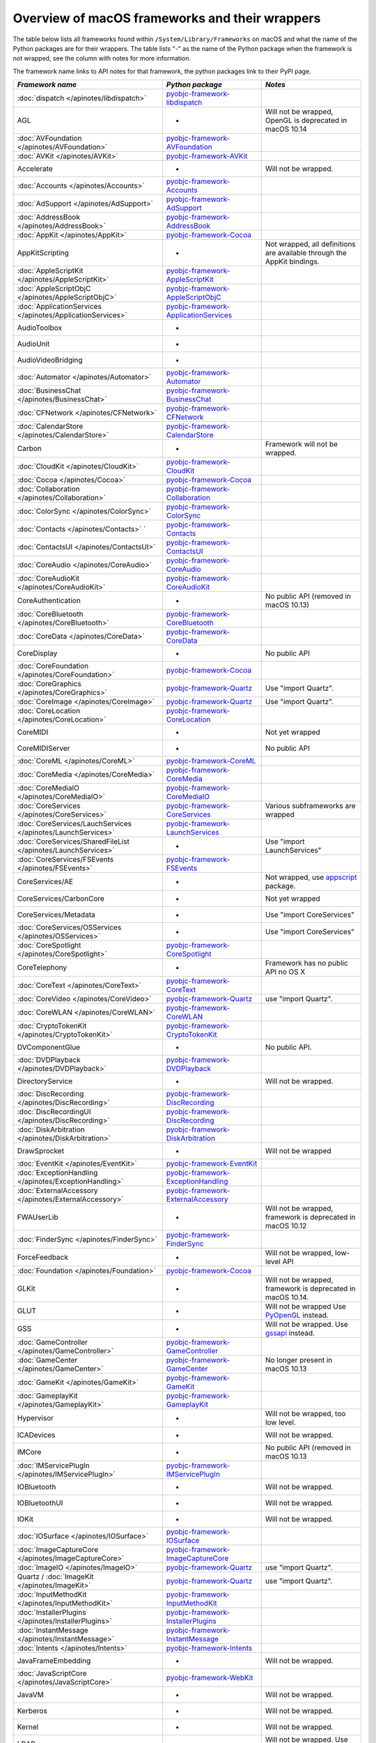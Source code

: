 Overview of macOS frameworks and their wrappers
===============================================

The table below lists all frameworks found within ``/System/Library/Frameworks`` on macOS and what the
name of the Python packages are for their wrappers. The table lists "-" as the name of the Python package when
the framework is not wrapped, see the column with notes for more information.

The framework name links to API notes for that framework, the python packages link to their PyPI page.

+------------------------------------------------------------------+---------------------------------------------+-----------------------------------------+
| *Framework name*                                                 | *Python package*                            | *Notes*                                 |
+==================================================================+=============================================+=========================================+
| :doc:`dispatch </apinotes/libdispatch>`                          | `pyobjc-framework-libdispatch`_             |                                         |
+------------------------------------------------------------------+---------------------------------------------+-----------------------------------------+
| AGL                                                              | -                                           | Will not be wrapped, OpenGL is          |
|                                                                  |                                             | deprecated in macOS 10.14               |
+------------------------------------------------------------------+---------------------------------------------+-----------------------------------------+
| :doc:`AVFoundation </apinotes/AVFoundation>`                     | `pyobjc-framework-AVFoundation`_            |                                         |
+------------------------------------------------------------------+---------------------------------------------+-----------------------------------------+
| :doc:`AVKit </apinotes/AVKit>`                                   | `pyobjc-framework-AVKit`_                   |                                         |
+------------------------------------------------------------------+---------------------------------------------+-----------------------------------------+
| Accelerate                                                       | -                                           | Will not be wrapped.                    |
+------------------------------------------------------------------+---------------------------------------------+-----------------------------------------+
| :doc:`Accounts </apinotes/Accounts>`                             | `pyobjc-framework-Accounts`_                |                                         |
+------------------------------------------------------------------+---------------------------------------------+-----------------------------------------+
| :doc:`AdSupport </apinotes/AdSupport>`                           | `pyobjc-framework-AdSupport`_               |                                         |
+------------------------------------------------------------------+---------------------------------------------+-----------------------------------------+
| :doc:`AddressBook </apinotes/AddressBook>`                       | `pyobjc-framework-AddressBook`_             |                                         |
+------------------------------------------------------------------+---------------------------------------------+-----------------------------------------+
| :doc:`AppKit </apinotes/AppKit>`                                 | `pyobjc-framework-Cocoa`_                   |                                         |
+------------------------------------------------------------------+---------------------------------------------+-----------------------------------------+
| AppKitScripting                                                  | -                                           | Not wrapped, all definitions are        |
|                                                                  |                                             | available through the AppKit bindings.  |
+------------------------------------------------------------------+---------------------------------------------+-----------------------------------------+
| :doc:`AppleScriptKit </apinotes/AppleScriptKit>`                 | `pyobjc-framework-AppleScriptKit`_          |                                         |
+------------------------------------------------------------------+---------------------------------------------+-----------------------------------------+
| :doc:`AppleScriptObjC </apinotes/AppleScriptObjC>`               | `pyobjc-framework-AppleScriptObjC`_         |                                         |
+------------------------------------------------------------------+---------------------------------------------+-----------------------------------------+
| :doc:`ApplicationServices </apinotes/ApplicationServices>`       | `pyobjc-framework-ApplicationServices`_     |                                         |
+------------------------------------------------------------------+---------------------------------------------+-----------------------------------------+
| AudioToolbox                                                     | -                                           |                                         |
+------------------------------------------------------------------+---------------------------------------------+-----------------------------------------+
| AudioUnit                                                        | -                                           |                                         |
+------------------------------------------------------------------+---------------------------------------------+-----------------------------------------+
| AudioVideoBridging                                               | -                                           |                                         |
+------------------------------------------------------------------+---------------------------------------------+-----------------------------------------+
| :doc:`Automator </apinotes/Automator>`                           | `pyobjc-framework-Automator`_               |                                         |
+------------------------------------------------------------------+---------------------------------------------+-----------------------------------------+
| :doc:`BusinessChat </apinotes/BusinessChat>`                     | `pyobjc-framework-BusinessChat`_            |                                         |
+------------------------------------------------------------------+---------------------------------------------+-----------------------------------------+
| :doc:`CFNetwork </apinotes/CFNetwork>`                           | `pyobjc-framework-CFNetwork`_               |                                         |
+------------------------------------------------------------------+---------------------------------------------+-----------------------------------------+
| :doc:`CalendarStore </apinotes/CalendarStore>`                   | `pyobjc-framework-CalendarStore`_           |                                         |
+------------------------------------------------------------------+---------------------------------------------+-----------------------------------------+
| Carbon                                                           | -                                           | Framework will not be wrapped.          |
+------------------------------------------------------------------+---------------------------------------------+-----------------------------------------+
| :doc:`CloudKit </apinotes/CloudKit>`                             | `pyobjc-framework-CloudKit`_                |                                         |
+------------------------------------------------------------------+---------------------------------------------+-----------------------------------------+
| :doc:`Cocoa </apinotes/Cocoa>`                                   | `pyobjc-framework-Cocoa`_                   |                                         |
+------------------------------------------------------------------+---------------------------------------------+-----------------------------------------+
| :doc:`Collaboration </apinotes/Collaboration>`                   | `pyobjc-framework-Collaboration`_           |                                         |
+------------------------------------------------------------------+---------------------------------------------+-----------------------------------------+
| :doc:`ColorSync </apinotes/ColorSync>`                           | `pyobjc-framework-ColorSync`_               |                                         |
+------------------------------------------------------------------+---------------------------------------------+-----------------------------------------+
| :doc:`Contacts </apinotes/Contacts>`  `                          | `pyobjc-framework-Contacts`_                |                                         |
+------------------------------------------------------------------+---------------------------------------------+-----------------------------------------+
| :doc:`ContactsUI </apinotes/ContactsUI>`                         | `pyobjc-framework-ContactsUI`_              |                                         |
+------------------------------------------------------------------+---------------------------------------------+-----------------------------------------+
| :doc:`CoreAudio </apinotes/CoreAudio>`                           | `pyobjc-framework-CoreAudio`_               |                                         |
+------------------------------------------------------------------+---------------------------------------------+-----------------------------------------+
| :doc:`CoreAudioKit </apinotes/CoreAudioKit>`                     | `pyobjc-framework-CoreAudioKit`_            |                                         |
+------------------------------------------------------------------+---------------------------------------------+-----------------------------------------+
| CoreAuthentication                                               | -                                           | No public API (removed in macOS 10.13)  |
+------------------------------------------------------------------+---------------------------------------------+-----------------------------------------+
| :doc:`CoreBluetooth </apinotes/CoreBluetooth>`                   | `pyobjc-framework-CoreBluetooth`_           |                                         |
+------------------------------------------------------------------+---------------------------------------------+-----------------------------------------+
| :doc:`CoreData </apinotes/CoreData>`                             | `pyobjc-framework-CoreData`_                |                                         |
+------------------------------------------------------------------+---------------------------------------------+-----------------------------------------+
| CoreDisplay                                                      | -                                           | No public API                           |
+------------------------------------------------------------------+---------------------------------------------+-----------------------------------------+
| :doc:`CoreFoundation </apinotes/CoreFoundation>`                 | `pyobjc-framework-Cocoa`_                   |                                         |
+------------------------------------------------------------------+---------------------------------------------+-----------------------------------------+
| :doc:`CoreGraphics </apinotes/CoreGraphics>`                     | `pyobjc-framework-Quartz`_                  | Use "import Quartz".                    |
+------------------------------------------------------------------+---------------------------------------------+-----------------------------------------+
| :doc:`CoreImage </apinotes/CoreImage>`                           | `pyobjc-framework-Quartz`_                  | Use "import Quartz".                    |
+------------------------------------------------------------------+---------------------------------------------+-----------------------------------------+
| :doc:`CoreLocation </apinotes/CoreLocation>`                     | `pyobjc-framework-CoreLocation`_            |                                         |
+------------------------------------------------------------------+---------------------------------------------+-----------------------------------------+
| CoreMIDI                                                         | -                                           | Not yet wrapped                         |
+------------------------------------------------------------------+---------------------------------------------+-----------------------------------------+
| CoreMIDIServer                                                   | -                                           | No public API                           |
+------------------------------------------------------------------+---------------------------------------------+-----------------------------------------+
| :doc:`CoreML </apinotes/CoreML>`                                 | `pyobjc-framework-CoreML`_                  |                                         |
+------------------------------------------------------------------+---------------------------------------------+-----------------------------------------+
| :doc:`CoreMedia </apinotes/CoreMedia>`                           | `pyobjc-framework-CoreMedia`_               |                                         |
+------------------------------------------------------------------+---------------------------------------------+-----------------------------------------+
| :doc:`CoreMediaIO </apinotes/CoreMediaIO>`                       | `pyobjc-framework-CoreMediaIO`_             |                                         |
+------------------------------------------------------------------+---------------------------------------------+-----------------------------------------+
| :doc:`CoreServices </apinotes/CoreServices>`                     | `pyobjc-framework-CoreServices`_            | Various subframeworks are wrapped       |
+------------------------------------------------------------------+---------------------------------------------+-----------------------------------------+
| :doc:`CoreServices/LauchServices </apinotes/LaunchServices>`     | `pyobjc-framework-LaunchServices`_          |                                         |
+------------------------------------------------------------------+---------------------------------------------+-----------------------------------------+
| :doc:`CoreServices/SharedFileList </apinotes/LaunchServices>`    | -                                           | Use "import LaunchServices"             |
+------------------------------------------------------------------+---------------------------------------------+-----------------------------------------+
| :doc:`CoreServices/FSEvents </apinotes/FSEvents>`                | `pyobjc-framework-FSEvents`_                |                                         |
+------------------------------------------------------------------+---------------------------------------------+-----------------------------------------+
| CoreServices/AE                                                  | -                                           | Not wrapped, use `appscript`_ package.  |
+------------------------------------------------------------------+---------------------------------------------+-----------------------------------------+
| CoreServices/CarbonCore                                          | -                                           | Not yet wrapped                         |
+------------------------------------------------------------------+---------------------------------------------+-----------------------------------------+
| CoreServices/Metadata                                            | -                                           | Use "import CoreServices"               |
+------------------------------------------------------------------+---------------------------------------------+-----------------------------------------+
| :doc:`CoreServices/OSServices </apinotes/OSServices>`            | -                                           | Use "import CoreServices"               |
+------------------------------------------------------------------+---------------------------------------------+-----------------------------------------+
| :doc:`CoreSpotlight </apinotes/CoreSpotlight>`                   | `pyobjc-framework-CoreSpotlight`_           |                                         |
+------------------------------------------------------------------+---------------------------------------------+-----------------------------------------+
| CoreTelephony                                                    | -                                           | Framework has no public API no OS X     |
+------------------------------------------------------------------+---------------------------------------------+-----------------------------------------+
| :doc:`CoreText </apinotes/CoreText>`                             | `pyobjc-framework-CoreText`_                |                                         |
+------------------------------------------------------------------+---------------------------------------------+-----------------------------------------+
| :doc:`CoreVideo </apinotes/CoreVideo>`                           | `pyobjc-framework-Quartz`_                  | use "import Quartz".                    |
+------------------------------------------------------------------+---------------------------------------------+-----------------------------------------+
| :doc:`CoreWLAN </apinotes/CoreWLAN>`                             | `pyobjc-framework-CoreWLAN`_                |                                         |
+------------------------------------------------------------------+---------------------------------------------+-----------------------------------------+
| :doc:`CryptoTokenKit </apinotes/CryptoTokenKit>`                 | `pyobjc-framework-CryptoTokenKit`_          |                                         |
+------------------------------------------------------------------+---------------------------------------------+-----------------------------------------+
| DVComponentGlue                                                  | -                                           | No public API.                          |
+------------------------------------------------------------------+---------------------------------------------+-----------------------------------------+
| :doc:`DVDPlayback </apinotes/DVDPlayback>`                       | `pyobjc-framework-DVDPlayback`_             |                                         |
+------------------------------------------------------------------+---------------------------------------------+-----------------------------------------+
| DirectoryService                                                 | -                                           | Will not be wrapped.                    |
+------------------------------------------------------------------+---------------------------------------------+-----------------------------------------+
| :doc:`DiscRecording </apinotes/DiscRecording>`                   | `pyobjc-framework-DiscRecording`_           |                                         |
+------------------------------------------------------------------+---------------------------------------------+-----------------------------------------+
| :doc:`DiscRecordingUI </apinotes/DiscRecording>`                 | `pyobjc-framework-DiscRecording`_           |                                         |
+------------------------------------------------------------------+---------------------------------------------+-----------------------------------------+
| :doc:`DiskArbitration </apinotes/DiskArbitration>`               | `pyobjc-framework-DiskArbitration`_         |                                         |
+------------------------------------------------------------------+---------------------------------------------+-----------------------------------------+
| DrawSprocket                                                     | -                                           | Will not be wrapped                     |
+------------------------------------------------------------------+---------------------------------------------+-----------------------------------------+
| :doc:`EventKit </apinotes/EventKit>`                             | `pyobjc-framework-EventKit`_                |                                         |
+------------------------------------------------------------------+---------------------------------------------+-----------------------------------------+
| :doc:`ExceptionHandling </apinotes/ExceptionHandling>`           | `pyobjc-framework-ExceptionHandling`_       |                                         |
+------------------------------------------------------------------+---------------------------------------------+-----------------------------------------+
| :doc:`ExternalAccessory </apinotes/ExternalAccessory>`           | `pyobjc-framework-ExternalAccessory`_       |                                         |
+------------------------------------------------------------------+---------------------------------------------+-----------------------------------------+
| FWAUserLib                                                       | -                                           | Will not be wrapped, framework is       |
|                                                                  |                                             | deprecated in macOS 10.12               |
+------------------------------------------------------------------+---------------------------------------------+-----------------------------------------+
| :doc:`FinderSync </apinotes/FinderSync>`                         | `pyobjc-framework-FinderSync`_              |                                         |
+------------------------------------------------------------------+---------------------------------------------+-----------------------------------------+
| ForceFeedback                                                    | -                                           | Will not be wrapped, low-level API      |
+------------------------------------------------------------------+---------------------------------------------+-----------------------------------------+
| :doc:`Foundation </apinotes/Foundation>`                         | `pyobjc-framework-Cocoa`_                   |                                         |
+------------------------------------------------------------------+---------------------------------------------+-----------------------------------------+
| GLKit                                                            | -                                           | Will not be wrapped, framework is       |
|                                                                  |                                             | deprecated in macOS 10.14.              |
+------------------------------------------------------------------+---------------------------------------------+-----------------------------------------+
| GLUT                                                             | -                                           | Will not be wrapped                     |
|                                                                  |                                             | Use `PyOpenGL`_ instead.                |
+------------------------------------------------------------------+---------------------------------------------+-----------------------------------------+
| GSS                                                              | -                                           | Will not be wrapped.                    |
|                                                                  |                                             | Use `gssapi`_ instead.                  |
+------------------------------------------------------------------+---------------------------------------------+-----------------------------------------+
| :doc:`GameController </apinotes/GameController>`                 | `pyobjc-framework-GameController`_          |                                         |
+------------------------------------------------------------------+---------------------------------------------+-----------------------------------------+
| :doc:`GameCenter </apinotes/GameCenter>`                         | `pyobjc-framework-GameCenter`_              | No longer present in macOS 10.13        |
+------------------------------------------------------------------+---------------------------------------------+-----------------------------------------+
| :doc:`GameKit </apinotes/GameKit>`                               | `pyobjc-framework-GameKit`_                 |                                         |
+------------------------------------------------------------------+---------------------------------------------+-----------------------------------------+
| :doc:`GameplayKit </apinotes/GameplayKit>`                       | `pyobjc-framework-GameplayKit`_             |                                         |
+------------------------------------------------------------------+---------------------------------------------+-----------------------------------------+
| Hypervisor                                                       | -                                           | Will not be wrapped, too low level.     |
+------------------------------------------------------------------+---------------------------------------------+-----------------------------------------+
| ICADevices                                                       | -                                           | Will not be wrapped.                    |
+------------------------------------------------------------------+---------------------------------------------+-----------------------------------------+
| IMCore                                                           | -                                           | No public API (removed in macOS 10.13   |
+------------------------------------------------------------------+---------------------------------------------+-----------------------------------------+
| :doc:`IMServicePlugIn </apinotes/IMServicePlugIn>`               | `pyobjc-framework-IMServicePlugIn`_         |                                         |
+------------------------------------------------------------------+---------------------------------------------+-----------------------------------------+
| IOBluetooth                                                      | -                                           | Will not be wrapped.                    |
+------------------------------------------------------------------+---------------------------------------------+-----------------------------------------+
| IOBluetoothUI                                                    | -                                           | Will not be wrapped.                    |
+------------------------------------------------------------------+---------------------------------------------+-----------------------------------------+
| IOKit                                                            | -                                           | Will not be wrapped.                    |
+------------------------------------------------------------------+---------------------------------------------+-----------------------------------------+
| :doc:`IOSurface </apinotes/IOSurface>`                           | `pyobjc-framework-IOSurface`_               |                                         |
+------------------------------------------------------------------+---------------------------------------------+-----------------------------------------+
| :doc:`ImageCaptureCore </apinotes/ImageCaptureCore>`             | `pyobjc-framework-ImageCaptureCore`_        |                                         |
+------------------------------------------------------------------+---------------------------------------------+-----------------------------------------+
| :doc:`ImageIO </apinotes/ImageIO>`                               | `pyobjc-framework-Quartz`_                  | use "import Quartz".                    |
+------------------------------------------------------------------+---------------------------------------------+-----------------------------------------+
| Quartz / :doc:`ImageKit </apinotes/ImageKit>`                    | `pyobjc-framework-Quartz`_                  | use "import Quartz".                    |
+------------------------------------------------------------------+---------------------------------------------+-----------------------------------------+
| :doc:`InputMethodKit </apinotes/InputMethodKit>`                 | `pyobjc-framework-InputMethodKit`_          |                                         |
+------------------------------------------------------------------+---------------------------------------------+-----------------------------------------+
| :doc:`InstallerPlugins </apinotes/InstallerPlugins>`             | `pyobjc-framework-InstallerPlugins`_        |                                         |
+------------------------------------------------------------------+---------------------------------------------+-----------------------------------------+
| :doc:`InstantMessage </apinotes/InstantMessage>`                 | `pyobjc-framework-InstantMessage`_          |                                         |
+------------------------------------------------------------------+---------------------------------------------+-----------------------------------------+
| :doc:`Intents </apinotes/Intents>`                               | `pyobjc-framework-Intents`_                 |                                         |
+------------------------------------------------------------------+---------------------------------------------+-----------------------------------------+
| JavaFrameEmbedding                                               | -                                           | Will not be wrapped.                    |
+------------------------------------------------------------------+---------------------------------------------+-----------------------------------------+
| :doc:`JavaScriptCore </apinotes/JavaScriptCore>`                 | `pyobjc-framework-WebKit`_                  |                                         |
+------------------------------------------------------------------+---------------------------------------------+-----------------------------------------+
| JavaVM                                                           | -                                           | Will not be wrapped.                    |
+------------------------------------------------------------------+---------------------------------------------+-----------------------------------------+
| Kerberos                                                         | -                                           | Will not be wrapped.                    |
+------------------------------------------------------------------+---------------------------------------------+-----------------------------------------+
| Kernel                                                           | -                                           | Will not be wrapped.                    |
+------------------------------------------------------------------+---------------------------------------------+-----------------------------------------+
| LDAP                                                             | -                                           | Will not be wrapped.                    |
|                                                                  |                                             | Use `python-ldap`_ instead.             |
+------------------------------------------------------------------+---------------------------------------------+-----------------------------------------+
| :doc:`LatentSemanticMapping </apinotes/LatentSemanticMapping>`   | `pyobjc-framework-LatentSemanticMapping`_   |                                         |
+------------------------------------------------------------------+---------------------------------------------+-----------------------------------------+
| :doc:`LocalAuthentication </apinotes/LocalAuthentication>`       | `pyobjc-framework-LocalAuthentication`_     |                                         |
+------------------------------------------------------------------+---------------------------------------------+-----------------------------------------+
| :doc:`MapKit </apinotes/MapKit>`                                 | `pyobjc-framework-MapKit`_                  |                                         |
+------------------------------------------------------------------+---------------------------------------------+-----------------------------------------+
| :doc:`MediaAccessibility </apinotes/MediaAccessibility>`         | `pyobjc-framework-MediaAccessibility`_      |                                         |
+------------------------------------------------------------------+---------------------------------------------+-----------------------------------------+
| :doc:`MediaLibrary </apinotes/MediaLibrary>`                     | `pyobjc-framework-MediaLibrary`_            |                                         |
+------------------------------------------------------------------+---------------------------------------------+-----------------------------------------+
| :doc:`MediaPlayer </apinotes/MediaPlayer>`                       | `pyobjc-framework-MediaPlayer`_             |                                         |
+------------------------------------------------------------------+---------------------------------------------+-----------------------------------------+
| :doc:`MediaToolbox </apinotes/MediaToolbox>`                     | `pyobjc-framework-MediaToolbox`_            |                                         |
+------------------------------------------------------------------+---------------------------------------------+-----------------------------------------+
| :doc:`Message </apinotes/Message>`                               | `pyobjc-framework-Message`_                 | Not present on OSX 10.9 or later        |
+------------------------------------------------------------------+---------------------------------------------+-----------------------------------------+
| Metal                                                            | -                                           | Not wrapped yet                         |
+------------------------------------------------------------------+---------------------------------------------+-----------------------------------------+
| MetalKit                                                         | -                                           | Not wrapped yet                         |
+------------------------------------------------------------------+---------------------------------------------+-----------------------------------------+
| MetalPerformanceShaders                                          | -                                           | Not wrapped yet                         |
+------------------------------------------------------------------+---------------------------------------------+-----------------------------------------+
| :doc:`ModelIO </apinotes/ModelIO>`                               | `pyobjc-framework-ModelIO`_                 |                                         |
+------------------------------------------------------------------+---------------------------------------------+-----------------------------------------+
| :doc:`MultipeerConnectivity </apinotes/MultipeerConnectivity>`   | `pyobjc-framework-MultipeerConnectivity`_   |                                         |
+------------------------------------------------------------------+---------------------------------------------+-----------------------------------------+
| :doc:`NaturalLanguage </apinotes/NaturalLanguage>`               | `pyobjc-framework-NaturalLanguage`_         |                                         |
+------------------------------------------------------------------+---------------------------------------------+-----------------------------------------+
| :doc:`NetFS </apinotes/NetFS>`                                   | `pyobjc-framework-NetFS`_                   |                                         |
+------------------------------------------------------------------+---------------------------------------------+-----------------------------------------+
| :doc:`Network </apinotes/Network>`                               | `pyobjc-framework-Network`_                 |                                         |
+------------------------------------------------------------------+---------------------------------------------+-----------------------------------------+
| :doc:`NetworkExtension </apinotes/NetworkExtension>`             | `pyobjc-framework-NetworkExtension`_        |                                         |
+------------------------------------------------------------------+---------------------------------------------+-----------------------------------------+
| :doc:`NotificationCenter </apinotes/NotificationCenter>`         | `pyobjc-framework-NotificationCenter`_      |                                         |
+------------------------------------------------------------------+---------------------------------------------+-----------------------------------------+
| :doc:`OSAKit </apinotes/OSAKit>`                                 | `pyobjc-framework-OSAKit`_                  |                                         |
+------------------------------------------------------------------+---------------------------------------------+-----------------------------------------+
| OpenAL                                                           | -                                           | Will not be wrapped.                    |
|                                                                  |                                             | Use `PyAL`_ instead.                    |
+------------------------------------------------------------------+---------------------------------------------+-----------------------------------------+
| OpenCL                                                           | -                                           | Will not be wrapped.                    |
|                                                                  |                                             | Use `pyopencl`_ instead.                |
+------------------------------------------------------------------+---------------------------------------------+-----------------------------------------+
| :doc:`OpenDirectory </apinotes/OpenDirectory>`                   | `pyobjc-framework-OpenDirectory`_           |                                         |
+------------------------------------------------------------------+---------------------------------------------+-----------------------------------------+
| OpenGL                                                           | -                                           | Will not be wrapped.                    |
|                                                                  |                                             | Use `PyOpenGL`_ instead.                |
+------------------------------------------------------------------+---------------------------------------------+-----------------------------------------+
| PCSC                                                             | -                                           | Use `pyscard`_ instead.                 |
+------------------------------------------------------------------+---------------------------------------------+-----------------------------------------+
| :doc:`PDFKit </apinotes/PDFKit>`                                 | `pyobjc-framework-Quartz`_                  | Use "import Quartz".                    |
+------------------------------------------------------------------+---------------------------------------------+-----------------------------------------+
| :doc:`Photos </apinotes/Photos>`                                 | `pyobjc-framework-Photos`_                  |                                         |
+------------------------------------------------------------------+---------------------------------------------+-----------------------------------------+
| :doc:`PhotosUI </apinotes/PhotosUI>`                             | `pyobjc-framework-PhotosUI`_                |                                         |
+------------------------------------------------------------------+---------------------------------------------+-----------------------------------------+
| :doc:`PreferencePanes </apinotes/PreferencePanes>`               | `pyobjc-framework-PreferencePanes`_         |                                         |
+------------------------------------------------------------------+---------------------------------------------+-----------------------------------------+
| :doc:`PubSub </apinotes/PubSub>`                                 | `pyobjc-framework-PubSub`_                  |                                         |
+------------------------------------------------------------------+---------------------------------------------+-----------------------------------------+
| Python                                                           | -                                           | Will not be wrapped.                    |
+------------------------------------------------------------------+---------------------------------------------+-----------------------------------------+
| :doc:`QTKit </apinotes/QTKit>`                                   | `pyobjc-framework-QTKit`_                   |                                         |
+------------------------------------------------------------------+---------------------------------------------+-----------------------------------------+
| :doc:`Quartz </apinotes/Quartz>`                                 | `pyobjc-framework-Quartz`_                  |                                         |
+------------------------------------------------------------------+---------------------------------------------+-----------------------------------------+
| Quartz / :doc:`QuartzComposer </apinotes/QuartzComposer>`        | `pyobjc-framework-Quartz`_                  | Use "import Quartz"                     |
+------------------------------------------------------------------+---------------------------------------------+-----------------------------------------+
| :doc:`QuartzCore </apinotes/QuartzCore>`                         | `pyobjc-framework-Quartz`_                  | Use "import Quartz".                    |
+------------------------------------------------------------------+---------------------------------------------+-----------------------------------------+
| Quartz / :doc:`QuartzFilters </apinotes/QuartzFilters>`          | `pyobjc-framework-Quartz`_                  | Use "import Quartz".                    |
+------------------------------------------------------------------+---------------------------------------------+-----------------------------------------+
| :doc:`QuickLook </apinotes/QuickLook>`                           | `pyobjc-framework-Quartz`_                  | Use "import Quartz".                    |
+------------------------------------------------------------------+---------------------------------------------+-----------------------------------------+
| Quartz / :doc:`QuickLookUI </apinotes/QuickLookUI>`              | `pyobjc-framework-Quartz`_                  | Use "import Quartz".                    |
+------------------------------------------------------------------+---------------------------------------------+-----------------------------------------+
| QuickTime                                                        | -                                           | Will not be wrapped.                    |
+------------------------------------------------------------------+---------------------------------------------+-----------------------------------------+
| Ruby                                                             | -                                           | Will not be wrapped.                    |
+------------------------------------------------------------------+---------------------------------------------+-----------------------------------------+
| :doc:`SafariServices </apinotes/SafariServices>`                 | `pyobjc-framework-SafariServices`_          |                                         |
+------------------------------------------------------------------+---------------------------------------------+-----------------------------------------+
| :doc:`SceneKit </apinotes/SceneKit>`                             | `pyobjc-framework-SceneKit`_                |                                         |
+------------------------------------------------------------------+---------------------------------------------+-----------------------------------------+
| :doc:`ScreenSaver </apinotes/ScreenSaver>`                       | `pyobjc-framework-ScreenSaver`_             |                                         |
+------------------------------------------------------------------+---------------------------------------------+-----------------------------------------+
| Scripting                                                        | -                                           | This framework is (long) deprecated,    |
|                                                                  |                                             | use "import Foundation" instead.        |
+------------------------------------------------------------------+---------------------------------------------+-----------------------------------------+
| :doc:`ScriptingBridge </apinotes/ScriptingBridge>`               | `pyobjc-framework-ScriptingBridge`_         |                                         |
+------------------------------------------------------------------+---------------------------------------------+-----------------------------------------+
| :doc:`Security </apinotes/Security>`                             | `pyobjc-framework-Security`_                |                                         |
+------------------------------------------------------------------+---------------------------------------------+-----------------------------------------+
| :doc:`SecurityFoundation </apinotes/SecurityFoundation>`         | `pyobjc-framework-SecurityFoundation`_      |                                         |
+------------------------------------------------------------------+---------------------------------------------+-----------------------------------------+
| :doc:`SecurityInterface </apinotes/SecurityInterface>`           | `pyobjc-framework-SecurityInterface`_       |                                         |
+------------------------------------------------------------------+---------------------------------------------+-----------------------------------------+
| :doc:`ServerNotification </apinotes/ServerNotification>`         | `pyobjc-framework-ServerNotification`_      | Removed in macOS 10.9                   |
+------------------------------------------------------------------+---------------------------------------------+-----------------------------------------+
| :doc:`ServiceManagement </apinotes/ServiceManagement>`           | `pyobjc-framework-ServiceManagement`_       |                                         |
+------------------------------------------------------------------+---------------------------------------------+-----------------------------------------+
| :doc:`Social </apinotes/Social>`                                 | `pyobjc-framework-Social`_                  |                                         |
+------------------------------------------------------------------+---------------------------------------------+-----------------------------------------+
| :doc:`SpriteKit </apinotes/SpriteKit>`                           | `pyobjc-framework-SpriteKit`_               |                                         |
+------------------------------------------------------------------+---------------------------------------------+-----------------------------------------+
| :doc:`StoreKit </apinotes/StoreKit>`                             | `pyobjc-framework-StoreKit`_                |                                         |
+------------------------------------------------------------------+---------------------------------------------+-----------------------------------------+
| :doc:`SyncServices </apinotes/SyncServices>`                     | `pyobjc-framework-SyncServices`_            |                                         |
+------------------------------------------------------------------+---------------------------------------------+-----------------------------------------+
| System                                                           | -                                           | Not a public API.                       |
+------------------------------------------------------------------+---------------------------------------------+-----------------------------------------+
| :doc:`SystemConfiguration </apinotes/SystemConfiguration>`       | `pyobjc-framework-SystemConfiguration`_     |                                         |
+------------------------------------------------------------------+---------------------------------------------+-----------------------------------------+
| TWAIN                                                            | -                                           | Will not be wrapped. Use the            |
|                                                                  |                                             | "ImageCaptureCore" framework instead.   |
+------------------------------------------------------------------+---------------------------------------------+-----------------------------------------+
| Tcl                                                              | -                                           | Will not be wrapped.                    |
+------------------------------------------------------------------+---------------------------------------------+-----------------------------------------+
| Tk                                                               | -                                           | Will not be wrapped.                    |
+------------------------------------------------------------------+---------------------------------------------+-----------------------------------------+
| :doc:`UserNotifications </apinotes/UserNotifications>`           | `pyobjc-framework-UserNotifications`_       |                                         |
+------------------------------------------------------------------+---------------------------------------------+-----------------------------------------+
| VideoDecodeAcceleration                                          | -                                           | Deprecated in macOS 10.11, won't be     |
|                                                                  |                                             | wrapped.                                |
+------------------------------------------------------------------+---------------------------------------------+-----------------------------------------+
| :doc:`VideoSubscriberAccount </apinotes/VideoSubscriberAccount>` | `pyobjc-framework-VideoSubscriberAccount`_  |                                         |
+------------------------------------------------------------------+---------------------------------------------+-----------------------------------------+
| VideoToolbox                                                     | -                                           | Not wrapped yet                         |
+------------------------------------------------------------------+---------------------------------------------+-----------------------------------------+
| :doc:`Vision </apinotes/Vision>`                                 | `pyobjc-framework-Vision`_                  |                                         |
+------------------------------------------------------------------+---------------------------------------------+-----------------------------------------+
| :doc:`WebKit </apinotes/WebKit>`                                 | `pyobjc-framework-WebKit`_                  |                                         |
+------------------------------------------------------------------+---------------------------------------------+-----------------------------------------+
| :doc:`XgridFoundation </apinotes/XgridFoundation>`               | `pyobjc-framework-XgridFoundation`_         | Not present on OSX 10.8 or later        |
+------------------------------------------------------------------+---------------------------------------------+-----------------------------------------+
| :doc:`iTunesLibrary </apinotes/iTunesLibrary>`                   | `pyobjc-framework-iTunesLibrary`_           |                                         |
+------------------------------------------------------------------+---------------------------------------------+-----------------------------------------+
| vecLib                                                           | -                                           | Will not be wrapped.                    |
+------------------------------------------------------------------+---------------------------------------------+-----------------------------------------+
| vmnet                                                            | -                                           | Will not be wrapped, too low level.     |
+------------------------------------------------------------------+---------------------------------------------+-----------------------------------------+

Frameworks that are marked as "Will not be wrapped" will not be wrapped, mostly because these frameworks are not
usefull for Python programmers. Frameworks that are marked with "Not wrapped yet" will be wrapped in some future
version of PyObjC although there is no explicit roadmap for this.

.. _PyAL: https://pypi.org/project/PyAL

.. _PyOpenGL: https://pypi.org/project/PyOpenGL

.. _appscript: https://pypi.org/project/appscript

.. _gssapi: https://pypi.org/project/gssapi

.. _python-ldap: https://pypi.org/project/python-ldap

.. _pyopencl: https://pypi.org/project/pyopencl

.. _pyscard: https://pypi.org/project/pyscard

.. _`pyobjc-framework-AVKit`: https://pypi.org/project/pyobjc-framework-AVKit/
.. _`pyobjc-framework-Accounts`: https://pypi.org/project/pyobjc-framework-Accounts/
.. _`pyobjc-framework-AddressBook`: https://pypi.org/project/pyobjc-framework-AddressBook/
.. _`pyobjc-framework-AppleScriptKit`: https://pypi.org/project/pyobjc-framework-AppleScriptKit/
.. _`pyobjc-framework-CoreServices`: https://pypi.org/project/pyobjc-framework-CoreServices/
.. _`pyobjc-framework-AppleScriptObjC`: https://pypi.org/project/pyobjc-framework-AppleScriptObjC/
.. _`pyobjc-framework-ApplicationServices`: https://pypi.org/project/pyobjc-framework-ApplicationServices/
.. _`pyobjc-framework-Automator`: https://pypi.org/project/pyobjc-framework-Automator/
.. _`pyobjc-framework-BusinessChat`: https://pypi.org/project/pyobjc-framework-BusinessChat/
.. _`pyobjc-framework-CFNetwork`: https://pypi.org/project/pyobjc-framework-CFNetwork/
.. _`pyobjc-framework-CalendarStore`: https://pypi.org/project/pyobjc-framework-CalendarStore/
.. _`pyobjc-framework-GameCenter`: https://pypi.org/project/pyobjc-framework-GameCenter/
.. _`pyobjc-framework-CloudKit`: https://pypi.org/project/pyobjc-framework-CloudKit/
.. _`pyobjc-framework-Cocoa`: https://pypi.org/project/pyobjc-framework-Cocoa/
.. _`pyobjc-framework-Collaboration`: https://pypi.org/project/pyobjc-framework-Collaboration/
.. _`pyobjc-framework-ColorSync`: https://pypi.org/project/pyobjc-framework-ColorSync/
.. _`pyobjc-framework-ContactsUI`: https://pypi.org/project/pyobjc-framework-ContactsUI/
.. _`pyobjc-framework-Contacts`: https://pypi.org/project/pyobjc-framework-Contacts/
.. _`pyobjc-framework-CoreBluetooth`: https://pypi.org/project/pyobjc-framework-CoreBluetooth/
.. _`pyobjc-framework-CoreData`: https://pypi.org/project/pyobjc-framework-CoreData/
.. _`pyobjc-framework-CoreLocation`: https://pypi.org/project/pyobjc-framework-CoreLocation/
.. _`pyobjc-framework-CoreML`: https://pypi.org/project/pyobjc-framework-CoreML/
.. _`pyobjc-framework-CoreSpotlight`: https://pypi.org/project/pyobjc-framework-CoreSpotlight/
.. _`pyobjc-framework-CoreText`: https://pypi.org/project/pyobjc-framework-CoreText/
.. _`pyobjc-framework-CoreWLAN`: https://pypi.org/project/pyobjc-framework-CoreWLAN/
.. _`pyobjc-framework-CryptoTokenKit`: https://pypi.org/project/pyobjc-framework-CryptoTokenKit/
.. _`pyobjc-framework-DiskArbitration`: https://pypi.org/project/pyobjc-framework-DiskArbitration/
.. _`pyobjc-framework-EventKit`: https://pypi.org/project/pyobjc-framework-EventKit/
.. _`pyobjc-framework-ExceptionHandling`: https://pypi.org/project/pyobjc-framework-ExceptionHandling/
.. _`pyobjc-framework-ExternalAccessory`: https://pypi.org/project/pyobjc-framework-ExternalAccessory/
.. _`pyobjc-framework-FSEvents`: https://pypi.org/project/pyobjc-framework-FSEvents/
.. _`pyobjc-framework-FinderSync`: https://pypi.org/project/pyobjc-framework-FinderSync/
.. _`pyobjc-framework-GameController`: https://pypi.org/project/pyobjc-framework-GameController/
.. _`pyobjc-framework-GameKit`: https://pypi.org/project/pyobjc-framework-GameKit/
.. _`pyobjc-framework-GameplayKit`: https://pypi.org/project/pyobjc-framework-GameplayKit/
.. _`pyobjc-framework-IMServicePlugIn`: https://pypi.org/project/pyobjc-framework-IMServicePlugIn/
.. _`pyobjc-framework-IOSurface`: https://pypi.org/project/pyobjc-framework-IOSurface/
.. _`pyobjc-framework-ImageCaptureCore`: https://pypi.org/project/pyobjc-framework-ImageCaptureCore/
.. _`pyobjc-framework-InputMethodKit`: https://pypi.org/project/pyobjc-framework-InputMethodKit/
.. _`pyobjc-framework-InstallerPlugins`: https://pypi.org/project/pyobjc-framework-InstallerPlugins/
.. _`pyobjc-framework-InstantMessage`: https://pypi.org/project/pyobjc-framework-InstantMessage/
.. _`pyobjc-framework-Intents`: https://pypi.org/project/pyobjc-framework-Intents/
.. _`pyobjc-framework-LatentSemanticMapping`: https://pypi.org/project/pyobjc-framework-LatentSemanticMapping/
.. _`pyobjc-framework-LaunchServices`: https://pypi.org/project/pyobjc-framework-LaunchServices/
.. _`pyobjc-framework-LocalAuthentication`: https://pypi.org/project/pyobjc-framework-LocalAuthentication/
.. _`pyobjc-framework-MapKit`: https://pypi.org/project/pyobjc-framework-MapKit/
.. _`pyobjc-framework-MediaAccessibility`: https://pypi.org/project/pyobjc-framework-MediaAccessibility/
.. _`pyobjc-framework-MediaLibrary`: https://pypi.org/project/pyobjc-framework-MediaLibrary/
.. _`pyobjc-framework-MediaPlayer`: https://pypi.org/project/pyobjc-framework-MediaPlayer/
.. _`pyobjc-framework-Message`: https://pypi.org/project/pyobjc-framework-Message/
.. _`pyobjc-framework-ModelIO`: https://pypi.org/project/pyobjc-framework-ModelIO/
.. _`pyobjc-framework-MultipeerConnectivity`: https://pypi.org/project/pyobjc-framework-MultipeerConnectivity/
.. _`pyobjc-framework-NetFS`: https://pypi.org/project/pyobjc-framework-NetFS/
.. _`pyobjc-framework-NetworkExtension`: https://pypi.org/project/pyobjc-framework-NetworkExtension/
.. _`pyobjc-framework-Network`: https://pypi.org/project/pyobjc-framework-Network/
.. _`pyobjc-framework-NotificationCenter`: https://pypi.org/project/pyobjc-framework-NotificationCenter/
.. _`pyobjc-framework-OpenDirectory`: https://pypi.org/project/pyobjc-framework-OpenDirectory/
.. _`pyobjc-framework-PhotosUI`: https://pypi.org/project/pyobjc-framework-PhotosUI/
.. _`pyobjc-framework-Photos`: https://pypi.org/project/pyobjc-framework-Photos/
.. _`pyobjc-framework-PreferencePanes`: https://pypi.org/project/pyobjc-framework-PreferencePanes/
.. _`pyobjc-framework-PubSub`: https://pypi.org/project/pyobjc-framework-PubSub/
.. _`pyobjc-framework-QTKit`: https://pypi.org/project/pyobjc-framework-QTKit/
.. _`pyobjc-framework-Quartz`: https://pypi.org/project/pyobjc-framework-Quartz/
.. _`pyobjc-framework-SafariServices`: https://pypi.org/project/pyobjc-framework-SafariServices/
.. _`pyobjc-framework-SceneKit`: https://pypi.org/project/pyobjc-framework-SceneKit/
.. _`pyobjc-framework-ScreenSaver`: https://pypi.org/project/pyobjc-framework-ScreenSaver/
.. _`pyobjc-framework-ScriptingBridge`: https://pypi.org/project/pyobjc-framework-ScriptingBridge/
.. _`pyobjc-framework-Security`: https://pypi.org/project/pyobjc-framework-Security/
.. _`pyobjc-framework-SecurityFoundation`: https://pypi.org/project/pyobjc-framework-SecurityFoundation/
.. _`pyobjc-framework-SecurityInterface`: https://pypi.org/project/pyobjc-framework-SecurityInterface/
.. _`pyobjc-framework-ServerNotification`: https://pypi.org/project/pyobjc-framework-ServerNotification/
.. _`pyobjc-framework-ServiceManagement`: https://pypi.org/project/pyobjc-framework-ServiceManagement/
.. _`pyobjc-framework-Social`: https://pypi.org/project/pyobjc-framework-Social/
.. _`pyobjc-framework-SpriteKit`: https://pypi.org/project/pyobjc-framework-SpriteKit/
.. _`pyobjc-framework-StoreKit`: https://pypi.org/project/pyobjc-framework-StoreKit/
.. _`pyobjc-framework-SyncServices`: https://pypi.org/project/pyobjc-framework-SyncServices/
.. _`pyobjc-framework-SystemConfiguration`: https://pypi.org/project/pyobjc-framework-SystemConfiguration/
.. _`pyobjc-framework-Vision`: https://pypi.org/project/pyobjc-framework-Vision/
.. _`pyobjc-framework-WebKit`: https://pypi.org/project/pyobjc-framework-WebKit/
.. _`pyobjc-framework-XgridFoundation`: https://pypi.org/project/pyobjc-framework-XgridFoundation/
.. _`pyobjc-framework-AVFoundation`: https://pypi.org/project/pyobjc-framework-AVFoundation/
.. _`pyobjc-framework-AdSupport`: https://pypi.org/project/pyobjc-framework-AdSupport/
.. _`pyobjc-framework-libdispatch`: https://pypi.org/project/pyobjc-framework-libdispatch/
.. _`pyobjc-framework-UserNotifications`: https://pypi.org/project/pyobjc-framework-UserNotifications/
.. _`pyobjc-framework-NaturalLanguage`: https://pypi.org/project/pyobjc-framework-NaturalLanguage/
.. _`pyobjc-framework-VideoSubscriberAccount`: https://pypi.org/project/pyobjc-framework-VideoSubscriberAccount/
.. _`pyobjc-framework-MediaToolbox`: https://pypi.org/project/pyobjc-framework-MediaToolbox/
.. _`pyobjc-framework-CoreMedia`: https://pypi.org/project/pyobjc-framework-CoreMedia/
.. _`pyobjc-framework-CoreMediaIO`: https://pypi.org/project/pyobjc-framework-CoreMediaIO/
.. _`pyobjc-framework-iTunesLibrary`: https://pypi.org/project/pyobjc-framework-iTunesLibrary/
.. _`pyobjc-framework-OSAKit`: https://pypi.org/project/pyobjc-framework-OSAKit/
.. _`pyobjc-framework-CoreAudio`: https://pypi.org/project/pyobjc-framework-CoreAudio/
.. _`pyobjc-framework-CoreAudioKit`: https://pypi.org/project/pyobjc-framework-CoreAudioKit/
.. _`pyobjc-framework-DiscRecording`: https://pypi.org/project/pyobjc-framework-DiscRecording/
.. _`pyobjc-framework-DiscRecordingUI`: https://pypi.org/project/pyobjc-framework-DiscRecordingUI/
.. _`pyobjc-framework-DVDPlayback`: https://pypi.org/project/pyobjc-framework-DVDPlayback/
